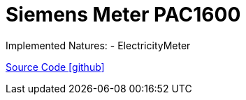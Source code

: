 = Siemens Meter PAC1600

Implemented Natures:
- ElectricityMeter

https://github.com/OpenEMS/openems/tree/develop/io.openems.edge.meter.siemens.pac1600[Source Code icon:github[]]